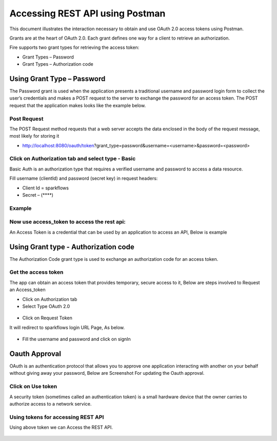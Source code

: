 Accessing REST API using Postman
++++++++++++++++++++++++++++++++++++++

This document illustrates the interaction necessary to obtain and use OAuth 2.0 access tokens using Postman.

Grants are at the heart of OAuth 2.0. Each grant defines one way for a client to retrieve an authorization.

Fire supports two grant types for retrieving the access token:

- Grant Types – Password
- Grant Types – Authorization code

Using Grant Type – Password
---------------------------

The Password grant is used when the application presents a traditional username and password login form to collect the user’s credentials and makes a POST request to the server to exchange the password for an access token. The POST request that the application makes looks like the example below.

Post Request
==============

The POST Request method requests that a web server accepts the data enclosed in the body of the request message, most likely for storing it


- http://localhost:8080/oauth/token?grant_type=password&username=<username>&password=<password> 


Click on Authorization tab and select type - Basic
==================================================

Basic Auth is an authorization type that requires a verified username and password to access a data resource.

 
Fill username (clientId) and password (secret key) in request headers:

- Client Id = sparkflows
- Secret – (****)  

Example
===========
    
.. figure:: ../_assets/tutorials/token/token1.PNG
   :alt: Token
   :align: center 
   :width: 60%

Now use access_token to access the rest api:
===========================================

An Access Token is a credential that can be used by an application to access an API, Below is example

.. figure:: ../_assets/tutorials/token/token2.PNG
   :alt: Token
   :align: center 
   :width: 60%
   
   
Using Grant type - Authorization code
-------------------------------------

The Authorization Code grant type is used to exchange an authorization code for an access token.


Get the access token
====================

The app can obtain an access token that provides temporary, secure access to it, Below are steps involved to Request an Access_token 


- Click on Authorization tab
- Select Type OAuth 2.0

.. figure:: ../_assets/tutorials/token/token3.PNG
   :alt: Token
   :align: center 
   :width: 60%

- Click on Request Token

It will redirect to sparkflows login URL Page, As below.

.. figure:: ../_assets/tutorials/token/token4.PNG
   :alt: Token
   :align: center
   :width: 60%

- Fill the username and password and click on signIn

Oauth Approval
--------------

OAuth is an authentication protocol that allows you to approve one application interacting with another on your behalf without giving away your password, Below are Screenshot For updating the Oauth approval.

.. figure:: ../_assets/tutorials/token/token5.PNG
   :alt: Token
   :align: center
   :width: 60%

Click on Use token
==================

A security token (sometimes called an authentication token) is a small hardware device that the owner carries to authorize access to a network service.


.. figure:: ../_assets/tutorials/token/token6.PNG
   :alt: Token
   :align: center
   :width: 60%

Using tokens for accessing REST API
===================================

Using above token we can Access the REST API.

.. figure:: ../_assets/tutorials/token/token7.PNG
   :alt: Token
   :align: center
   :width: 60%
